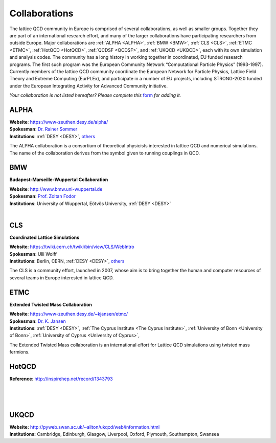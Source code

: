 
Collaborations
==============

The lattice QCD community in Europe is comprised of several collaborations, as well as smaller groups.
Together they are part of an international research effort, and many of the larger collaborations have
participating researchers from outside Europe. Major collaborations are :ref:`ALPHA <ALPHA>`,
:ref:`BMW <BMW>`, :ref:`CLS <CLS>`, :ref:`ETMC <ETMC>`, :ref:`HotQCD <HotQCD>`, :ref:`QCDSF <QCDSF>`,
and :ref:`UKQCD <UKQCD>`, each with its own simulation and analysis codes. The community has a long
history in working together in coordinated, EU funded research programs. The first such program was the
European Community Network “Computational Particle Physics” (1993-1997). Currently members of the
lattice QCD community coordinate the European Network for Particle Physics, Lattice Field Theory and
Extreme Computing (EurPLEx), and participate in a number of EU projects, including STRONG-2020 funded
under the European Integrating Activity for Advanced Community initiative.


.. image:: _static/form.svg
  :width: 25
  :alt: Collaboration form
  :align: left
  :target: https://docs.google.com/forms/d/1Fq5kP24L1Z8FOuOAym5QePac9fMfeCVebG6TXodA7Yw/viewform

*Your collaboration is not listed hereafter? Please complete this* `form <https://docs.google.com/forms/d/1Fq5kP24L1Z8FOuOAym5QePac9fMfeCVebG6TXodA7Yw/viewform>`_ *for adding it.*


.. image:: https://www-zeuthen.desy.de/alpha/alpha_color_60.gif
   :width: 20 %
   :alt: ALPHA
   :align: left
   :target: https://www-zeuthen.desy.de/alpha/
   :class: logo-before-title

ALPHA
-----

| **Website**: https://www-zeuthen.desy.de/alpha/
| **Spokesman**: `Dr. Rainer Sommer <https://nic.desy.de/members/index_eng.html>`_
| **Institutions**:  :ref:`DESY <DESY>`, `others <https://www-zeuthen.desy.de/alpha/people.html>`_
  
The ALPHA collaboration is a consortium of theoretical physicists interested in lattice QCD
and numerical simulations. The name of the collaboration derives from the symbol given to
running couplings in QCD.



.. image:: _static/collaboration.svg
   :width: 20 %
   :alt: BMW
   :align: left
   :target: http://www.bmw.uni-wuppertal.de/Home.html
   :class: logo-before-title

BMW
---

**Budapest-Marseille-Wuppertal Collaboration**

| **Website**: http://www.bmw.uni-wuppertal.de
| **Spokesman**: `Prof. Zoltan Fodor <http://particle.uni-wuppertal.de/fodor/>`_
| **Institutions**:  University of Wuppertal, Eötvös University, :ref:`DESY <DESY>`
|



.. image:: _static/collaboration.svg
   :width: 20 %
   :alt: CLS
   :align: left
   :target: https://twiki.cern.ch/twiki/bin/view/CLS/WebIntro
   :class: logo-before-title

CLS
---

**Coordinated Lattice Simulations**

| **Website**: https://twiki.cern.ch/twiki/bin/view/CLS/WebIntro
| **Spokesman**: Ulli Wolff
| **Institutions**:  Berlin, CERN, :ref:`DESY <DESY>`, `others <https://twiki.cern.ch/twiki/bin/view/CLS/WebIntro>`_

The CLS is a community effort, launched in 2007, whose aim is to bring together the human and computer resources of several teams in Europe interested in lattice QCD.



.. image:: _static/etmc_logo.png
   :width: 20 %
   :alt: ETMC
   :align: left
   :target: https://www-zeuthen.desy.de/~kjansen/etmc/
   :class: logo-before-title

ETMC
----

**Extended Twisted Mass Collaboration**

| **Website**: https://www-zeuthen.desy.de/~kjansen/etmc/
| **Spokesman**: `Dr. K. Jansen <https://www-zeuthen.desy.de/~kjansen/>`_
| **Institutions**:  :ref:`DESY <DESY>`, :ref:`The Cyprus Institute <The Cyprus Institute>`, :ref:`University of Bonn <University of Bonn>`, :ref:`University of Cyprus <University of Cyprus>`,
  
The Extended Twisted Mass collaboration
is an international effort for Lattice QCD simulations using twisted mass fermions.



.. image:: _static/collaboration.svg
   :width: 20 %
   :alt: HotQCD
   :align: left
   :target: http://inspirehep.net/search?p=collaboration:%27HotQCD%27&ln=en
   :class: logo-before-title

HotQCD
------

| **Reference**: http://inspirehep.net/record/1343793
|
|
|



.. image:: _static/collaboration.svg
   :width: 20 %
   :alt: UKQCD
   :align: left
   :target: http://pyweb.swan.ac.uk/~allton/ukqcd/web/information.html
   :class: logo-before-title

UKQCD
-----

| **Website:** http://pyweb.swan.ac.uk/~allton/ukqcd/web/information.html
| **Institutions:** Cambridge, Edinburgh, Glasgow, Liverpool, Oxford, Plymouth, Southampton, Swansea
